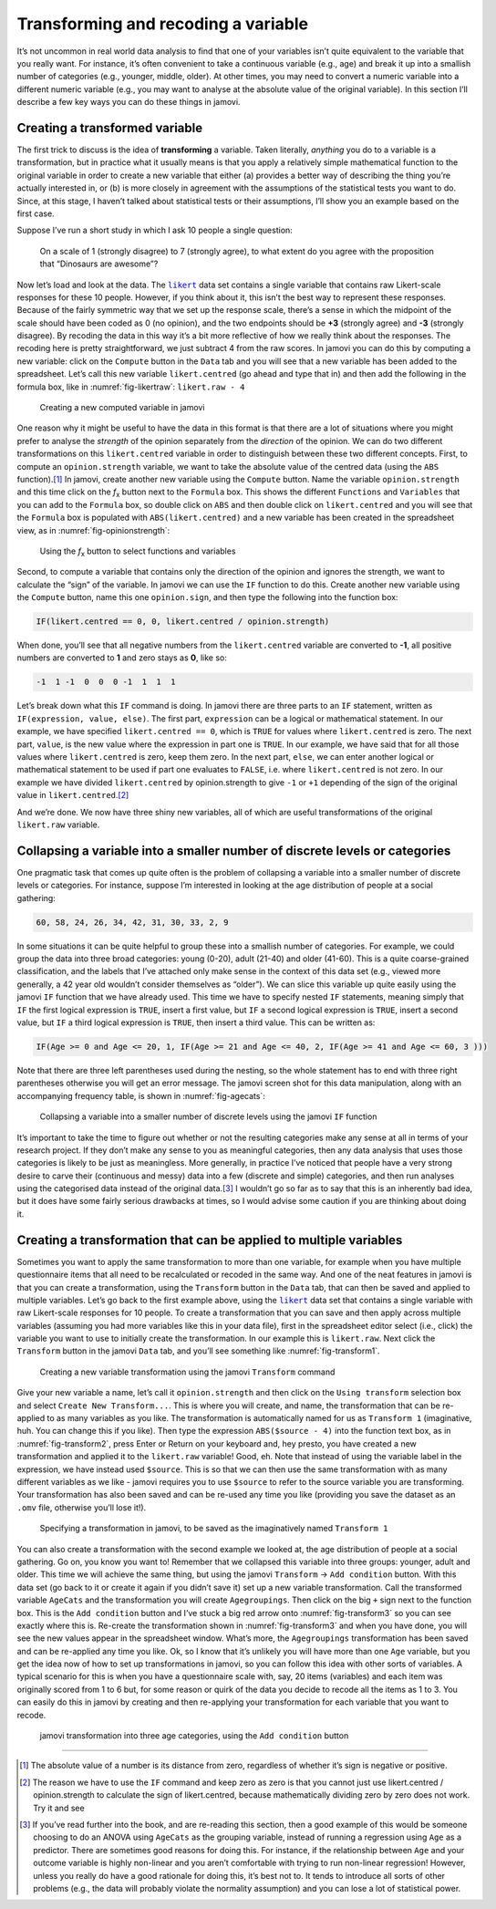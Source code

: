 .. sectionauthor:: `Danielle J. Navarro <https://djnavarro.net/>`_ and `David R. Foxcroft <https://www.davidfoxcroft.com/>`_

Transforming and recoding a variable
------------------------------------

It’s not uncommon in real world data analysis to find that one of your
variables isn’t quite equivalent to the variable that you really want. For
instance, it’s often convenient to take a continuous variable |continuous|
(e.g., age) and break it up into a smallish number of categories (e.g.,
younger, middle, older). At other times, you may need to convert a
numeric variable into a different numeric variable (e.g., you may want
to analyse at the absolute value of the original variable). In this
section I’ll describe a few key ways you can do these things in jamovi.

Creating a transformed variable
~~~~~~~~~~~~~~~~~~~~~~~~~~~~~~~

The first trick to discuss is the idea of **transforming** a variable.
Taken literally, *anything* you do to a variable is a transformation,
but in practice what it usually means is that you apply a relatively
simple mathematical function to the original variable in order to create
a new variable that either (a) provides a better way of describing the
thing you’re actually interested in, or (b) is more closely in agreement
with the assumptions of the statistical tests you want to do. Since, at
this stage, I haven’t talked about statistical tests or their
assumptions, I’ll show you an example based on the first case.

Suppose I’ve run a short study in which I ask 10 people a single
question:

   On a scale of 1 (strongly disagree) to 7 (strongly agree), to what
   extent do you agree with the proposition that “Dinosaurs are
   awesome”?

Now let’s load and look at the data. The |likert|_ data set contains a single
variable that contains raw Likert-scale responses for these 10 people. However,
if you think about it, this isn’t the best way to represent these responses.
Because of the fairly symmetric way that we set up the response scale, there’s
a sense in which the midpoint of the scale should have been coded as 0 (no
opinion), and the two endpoints should be **+3** (strongly agree) and **-3**
(strongly disagree). By recoding the data in this way it’s a bit more
reflective of how we really think about the responses. The recoding here is
pretty straightforward, we just subtract 4 from the raw scores. In jamovi you
can do this by computing a new variable: click on the ``Compute`` button
in the ``Data`` tab and you will see that a new variable has been added to the
spreadsheet. Let’s call this new variable ``likert.centred`` (go ahead
and type that in) and then add the following in the formula box, like in
:numref:`fig-likertraw`: ``likert.raw - 4``

.. ----------------------------------------------------------------------------

.. figure:: ../_images/lsj_likertraw.*
   :alt: Creating a new computed variable in jamovi
   :name: fig-likertraw

   Creating a new computed variable in jamovi
   
.. ----------------------------------------------------------------------------

One reason why it might be useful to have the data in this format is
that there are a lot of situations where you might prefer to analyse the
*strength* of the opinion separately from the *direction* of the
opinion. We can do two different transformations on this
``likert.centred`` variable in order to distinguish between these two
different concepts. First, to compute an ``opinion.strength`` variable,
we want to take the absolute value of the centred data (using the ``ABS``
function).\ [#]_ In jamovi, create another new variable using the
``Compute`` button. Name the variable ``opinion.strength`` and this time
click on the *f*\ :sub:`x` button next to the ``Formula`` box. This shows the
different ``Functions`` and ``Variables`` that you can add to the ``Formula``
box, so double click on ``ABS`` and then double click on ``likert.centred``
and you will see that the ``Formula`` box is populated with
``ABS(likert.centred)`` and a new variable has been created in the
spreadsheet view, as in :numref:`fig-opinionstrength`:

.. ----------------------------------------------------------------------------

.. figure:: ../_images/lsj_opinionstrength.*
   :alt: *f*\ :sub:`x` button to select functions and variables
   :name: fig-opinionstrength

   Using the *f*\ :sub:`x` button to select functions and variables
   
.. ----------------------------------------------------------------------------

Second, to compute a variable that contains only the direction of the
opinion and ignores the strength, we want to calculate the “sign” of the
variable. In jamovi we can use the ``IF`` function to do this. Create
another new variable using the ``Compute`` button, name this one
``opinion.sign``, and then type the following into the function box:

.. code-block:: text

   IF(likert.centred == 0, 0, likert.centred / opinion.strength)

When done, you’ll see that all negative numbers from the
``likert.centred`` variable are converted to **-1**, all positive
numbers are converted to **1** and zero stays as **0**, like so:

.. code-block:: text

   -1  1 -1  0  0  0 -1  1  1  1

Let’s break down what this ``IF`` command is doing. In jamovi there are
three parts to an ``IF`` statement, written as ``IF(expression, value,
else)``. The first part, ``expression`` can be a logical or mathematical
statement. In our example, we have specified ``likert.centred == 0``,
which is ``TRUE`` for values where ``likert.centred`` is zero. The next part,
``value``, is the new value where the expression in part one is ``TRUE``. In
our example, we have said that for all those values where ``likert.centred``
is zero, keep them zero. In the next part, ``else``, we can enter another
logical or mathematical statement to be used if part one evaluates to
``FALSE``, i.e. where ``likert.centred`` is not zero. In our example we have
divided ``likert.centred`` by opinion.strength to give ``-1`` or ``+1``
depending of the sign of the original value in ``likert.centred``.\ [#]_

And we’re done. We now have three shiny new variables, all of which are
useful transformations of the original ``likert.raw`` variable.

Collapsing a variable into a smaller number of discrete levels or categories
~~~~~~~~~~~~~~~~~~~~~~~~~~~~~~~~~~~~~~~~~~~~~~~~~~~~~~~~~~~~~~~~~~~~~~~~~~~~

One pragmatic task that comes up quite often is the problem of
collapsing a variable into a smaller number of discrete levels or
categories. For instance, suppose I’m interested in looking at the age
distribution of people at a social gathering:

.. code-block:: text

   60, 58, 24, 26, 34, 42, 31, 30, 33, 2, 9

In some situations it can be quite helpful to group these into a
smallish number of categories. For example, we could group the data into
three broad categories: young (0-20), adult (21-40) and older (41-60).
This is a quite coarse-grained classification, and the labels that I’ve
attached only make sense in the context of this data set (e.g., viewed
more generally, a 42 year old wouldn’t consider themselves as “older”).
We can slice this variable up quite easily using the jamovi ``IF``
function that we have already used. This time we have to specify nested
``IF`` statements, meaning simply that ``IF`` the first logical expression is
``TRUE``, insert a first value, but ``IF`` a second logical expression is ``TRUE``,
insert a second value, but ``IF`` a third logical expression is ``TRUE``, then
insert a third value. This can be written as:

.. code-block:: text

   IF(Age >= 0 and Age <= 20, 1, IF(Age >= 21 and Age <= 40, 2, IF(Age >= 41 and Age <= 60, 3 )))

Note that there are three left parentheses used during the nesting, so
the whole statement has to end with three right parentheses otherwise
you will get an error message. The jamovi screen shot for this data
manipulation, along with an accompanying frequency table, is shown in
:numref:`fig-agecats`:

.. ----------------------------------------------------------------------------

.. figure:: ../_images/lsj_agecats.*
   :alt: Using the ``IF`` function
   :name: fig-agecats

   Collapsing a variable into a smaller number of discrete levels using the
   jamovi ``IF`` function
   
.. ----------------------------------------------------------------------------

It’s important to take the time to figure out whether or not the
resulting categories make any sense at all in terms of your research
project. If they don’t make any sense to you as meaningful categories,
then any data analysis that uses those categories is likely to be just
as meaningless. More generally, in practice I’ve noticed that people
have a very strong desire to carve their (continuous and messy) data
into a few (discrete and simple) categories, and then run analyses using
the categorised data instead of the original data.\ [#]_ I wouldn’t go so
far as to say that this is an inherently bad idea, but it does have some
fairly serious drawbacks at times, so I would advise some caution if you
are thinking about doing it.

Creating a transformation that can be applied to multiple variables
~~~~~~~~~~~~~~~~~~~~~~~~~~~~~~~~~~~~~~~~~~~~~~~~~~~~~~~~~~~~~~~~~~~

Sometimes you want to apply the same transformation to more than one
variable, for example when you have multiple questionnaire items that
all need to be recalculated or recoded in the same way. And one of the
neat features in jamovi is that you can create a transformation, using
the ``Transform`` button in the ``Data`` tab, that can then be saved and
applied to multiple variables. Let’s go back to the first example above, using
the |likert|_ data set that contains a single variable with raw
Likert-scale responses for 10 people. To create a transformation that
you can save and then apply across multiple variables (assuming you had
more variables like this in your data file), first in the spreadsheet
editor select (i.e., click) the variable you want to use to initially
create the transformation. In our example this is ``likert.raw``. Next
click the ``Transform`` button in the jamovi ``Data`` tab, and you’ll see
something like :numref:`fig-transform1`.

.. ----------------------------------------------------------------------------

.. figure:: ../_images/lsj_transform1.*
   :alt: Using the jamovi ``Transform`` command
   :name: fig-transform1

   Creating a new variable transformation using the jamovi ``Transform``
   command
   
.. ----------------------------------------------------------------------------

Give your new variable a name, let’s call it ``opinion.strength`` and
then click on the ``Using transform`` selection box and select ``Create New
Transform...``. This is where you will create, and name, the
transformation that can be re-applied to as many variables as you like.
The transformation is automatically named for us as ``Transform 1``
(imaginative, huh. You can change this if you like). Then type the
expression ``ABS($source - 4)`` into the function text box, as in
:numref:`fig-transform2`, press Enter or Return on your keyboard and, hey
presto, you have created a new transformation and applied it to the
``likert.raw`` variable! Good, eh. Note that instead of using the variable
label in the expression, we have instead used ``$source``. This is so that
we can then use the same transformation with as many different variables as we
like - jamovi requires you to use ``$source`` to refer to the source variable
you are transforming. Your transformation has also been saved and can be
re-used any time you like (providing you save the dataset as an ``.omv`` file,
otherwise you’ll lose it!).

.. ----------------------------------------------------------------------------

.. figure:: ../_images/lsj_transform2.*
   :alt: Specifying a transformation in jamovi
   :name: fig-transform2

   Specifying a transformation in jamovi, to be saved as the imaginatively
   named ``Transform 1``
      
.. ----------------------------------------------------------------------------

You can also create a transformation with the second example we looked at, the
age distribution of people at a social gathering. Go on, you know you want to!
Remember that we collapsed this variable into three groups: younger, adult and
older. This time we will achieve the same thing, but using the jamovi 
``Transform`` → ``Add condition`` button. With this data set (go back to it or
create it again if you didn’t save it) set up a new variable transformation.
Call the transformed variable ``AgeCats`` and the transformation you will
create ``Agegroupings``. Then click on the big ``+`` sign next to the function
box. This is the ``Add condition`` button and I’ve stuck a big red arrow onto
:numref:`fig-transform3` so you can see exactly where this is. Re-create the
transformation shown in :numref:`fig-transform3` and when you have done, you
will see the new values appear in the spreadsheet window. What’s more, the
``Agegroupings`` transformation has been saved and can be re-applied any time
you like. Ok, so I know that it’s unlikely you will have more than one ``Age``
variable, but you get the idea now of how to set up transformations in jamovi,
so you can follow this idea with other sorts of variables. A typical scenario
for this is when you have a questionnaire scale with, say, 20 items (variables)
and each item was originally scored from 1 to 6 but, for some reason or quirk
of the data you decide to recode all the items as 1 to 3. You can easily do
this in jamovi by creating and then re-applying your transformation for each
variable that you want to recode.

.. ----------------------------------------------------------------------------

.. figure:: ../_images/lsj_transform3.*
   :alt: jamovi transformation into categories
   :name: fig-transform3

   jamovi transformation into three age categories, using the ``Add 
   condition`` button
   
.. ----------------------------------------------------------------------------

------

.. [#]
   The absolute value of a number is its distance from zero, regardless
   of whether it’s sign is negative or positive.

.. [#]
   The reason we have to use the ``IF`` command and keep zero as zero is
   that you cannot just use likert.centred / opinion.strength to
   calculate the sign of likert.centred, because mathematically dividing
   zero by zero does not work. Try it and see

.. [#]
   If you’ve read further into the book, and are re-reading this
   section, then a good example of this would be someone choosing to do
   an ANOVA using ``AgeCats`` as the grouping variable, instead of
   running a regression using ``Age`` as a predictor. There are
   sometimes good reasons for doing this. For instance, if the
   relationship between ``Age`` and your outcome variable is highly
   non-linear and you aren’t comfortable with trying to run non-linear
   regression! However, unless you really do have a good rationale for
   doing this, it’s best not to. It tends to introduce all sorts of
   other problems (e.g., the data will probably violate the normality
   assumption) and you can lose a lot of statistical power.

.. ----------------------------------------------------------------------------

.. |likert|                            replace:: ``likert``
.. _likert:                            _static/data/likert.omv

.. |continuous|                       image:: ../_images/variable-continuous.*
   :width: 16px
